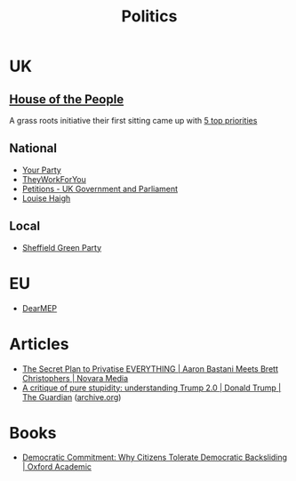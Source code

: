 :PROPERTIES:
:ID:       8068c739-f291-48b7-8de7-31e6b7e5a5e0
:mtime:    20251029121610 20251002104010 20250724122625 20241229204346 20231217185347
:ctime:    20231217185347
:END:
#+TITLE: Politics
#+FILETAGS: :politics:

* UK

** [[https://timetoassemble.org/][House of the People]]

A grass roots initiative their first sitting came up with [[https://timetoassemble.org/uks-first-independent-grassroots-democracy-calls-for-immediate-and-total-embargo-on-arms-trade-and-support-for-israel/][5 top priorities]]

** National

+ [[https://www.yourparty.uk/][Your Party]]
+ [[https://www.theyworkforyou.com/][TheyWorkForYou]]
+ [[https://petition.parliament.uk/][Petitions - UK Government and Parliament]]
+ [[https://www.louisehaigh.org.uk/][Louise Haigh]]

** Local

+ [[https://sheffieldgreenparty.org.uk/][Sheffield Green Party]]

* EU

+ [[https://dearmep.eu/][DearMEP]]

* Articles

+ [[https://novaramedia.com/2023/12/17/the-secret-plan-to-privatise-everything-aaron-bastani-meets-brett-christophers/][The Secret Plan to Privatise EVERYTHING | Aaron Bastani Meets Brett Christophers | Novara Media]]
+ [[https://www.theguardian.com/news/2025/oct/02/critique-pure-stupidity-understanding-donald-trump-2][A critique of pure stupidity: understanding Trump 2.0 | Donald Trump | The Guardian]] ([[https://web.archive.org/web/20251002092345/https://www.theguardian.com/news/2025/oct/02/critique-pure-stupidity-understanding-donald-trump-2][archive.org]])

* Books

+ [[https://academic.oup.com/book/60927][Democratic Commitment: Why Citizens Tolerate Democratic Backsliding | Oxford Academic]]
